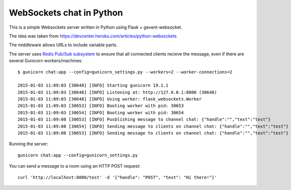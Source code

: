 WebSockets chat in Python
=========================

This is a simple Websockets server written in Python using Flask + gevent-websocket.

The idea was taken from https://devcenter.heroku.com/articles/python-websockets

The middleware allows URLs to include variable parts.

The server uses `Redis Pub/Sub subsystem <https://github.com/andymccurdy/redis-py#publish--subscribe>`_
to ensure that all connected clients recieve the message, even if there are several Gunicorn
workers/machines::

    $ gunicorn chat:app --config=gunicorn_settings.py --workers=2 --worker-connections=2

    2015-01-03 11:09:03 [30648] [INFO] Starting gunicorn 19.1.1
    2015-01-03 11:09:03 [30648] [INFO] Listening at: http://127.0.0.1:8000 (30648)
    2015-01-03 11:09:03 [30648] [INFO] Using worker: flask_websockets.Worker
    2015-01-03 11:09:03 [30653] [INFO] Booting worker with pid: 30653
    2015-01-03 11:09:03 [30654] [INFO] Booting worker with pid: 30654
    2015-01-03 11:09:08 [30653] [INFO] Pusblishing message to channel chat: {"handle":"","text":"test"}
    2015-01-03 11:09:08 [30654] [INFO] Sending message to clients on channel chat: {"handle":"","text":"test"}
    2015-01-03 11:09:08 [30653] [INFO] Sending message to clients on channel chat: {"handle":"","text":"test"}


Running the server::

    gunicorn chat:app --config=gunicorn_settings.py

You can send a message to a room using an HTTP POST request::

    curl 'http://localhost:8000/test' -d '{"handle": "POST", "text": "Hi there!"}'

